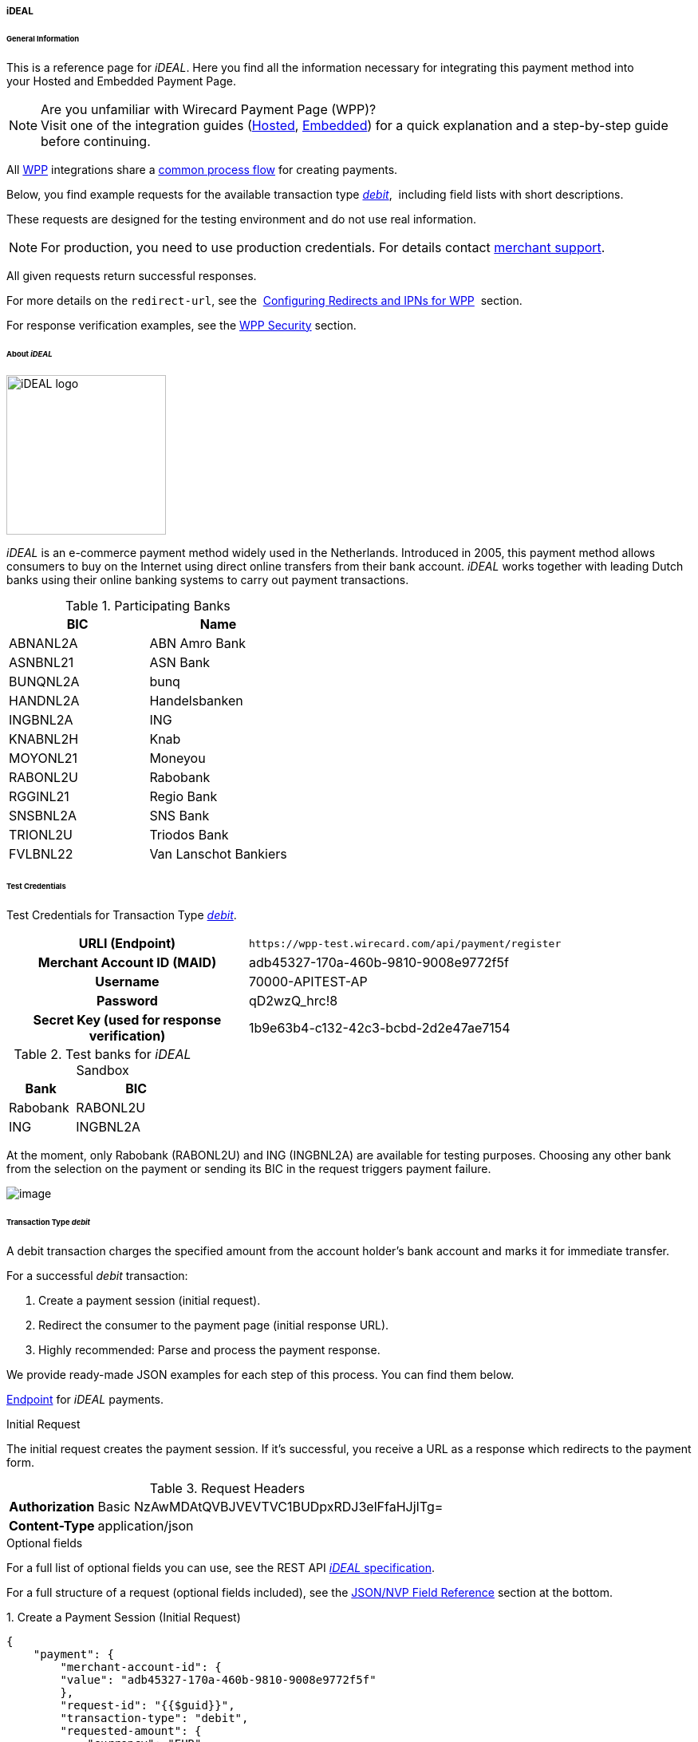 [#WPP_ideal]
===== iDEAL

[#WPP_ideal_General]
====== General Information

This is a reference page for _iDEAL_. Here you find all the
information necessary for integrating this payment method into
your Hosted and Embedded Payment Page.

.Are you unfamiliar with Wirecard Payment Page (WPP)?

NOTE: Visit one of the integration guides
(<<PaymentPageSolutions_PPv2_HPP_Integration, Hosted>>,
<<PaymentPageSolutions_PPv2_EPP_Integration, Embedded>>) for a quick explanation and
a step-by-step guide before continuing.

All <<PPv2, WPP>> integrations share a
<<PPSolutions_WPP_Workflow, common process flow>>﻿ for creating payments.

Below, you find example requests for the available transaction type
<<WPP_ideal_TransactionType_debit, _debit_>>, 
including field lists with short descriptions.

These requests are designed for the testing environment and do not
use real information. 

NOTE: For production, you need to use production credentials. For details
contact <<ContactUs, merchant support>>.

All given requests return successful responses.

For more details on the ``redirect-url``, see the 
<<PPSolutions_WPP_ConfigureRedirects, Configuring Redirects and IPNs for WPP>>﻿﻿ 
section.

For response verification examples, see
the <<PPSolutions_WPP_WPPSecurity, WPP Security>>﻿ section.

[#WPP_ideal_About]
====== About _iDEAL_

image::images/03-01-04-05-ideal/ideal_logo.png[iDEAL logo, 200]

_iDEAL_ is an e-commerce payment method widely used in the Netherlands.
Introduced in 2005, this payment method allows consumers to buy on the Internet
using direct online transfers from their bank account. _iDEAL_ works together
with leading Dutch banks using their online banking systems to carry out
payment transactions.

.Participating Banks

[width="100",cols="50,50",]
|===
|BIC |Name

|ABNANL2A |ABN Amro Bank
|ASNBNL21 |ASN Bank
|BUNQNL2A |bunq
|HANDNL2A |Handelsbanken
|INGBNL2A |ING
|KNABNL2H |Knab
|MOYONL21 |Moneyou
|RABONL2U |Rabobank
|RGGINL21 |Regio Bank
|SNSBNL2A |SNS Bank
|TRIONL2U |Triodos Bank
|FVLBNL22 |Van Lanschot Bankiers
|===

[#WPP_ideal_TestCredentials]
====== Test Credentials

Test Credentials for Transaction Type
<<WPP_ideal_TransactionType_debit, _debit_>>.

[cols="35h,65"]
|===
| URLI (Endpoint)
|``\https://wpp-test.wirecard.com/api/payment/register``
| Merchant Account ID (MAID)
| adb45327-170a-460b-9810-9008e9772f5f
| Username
| 70000-APITEST-AP
| Password
| qD2wzQ_hrc!8
| Secret Key (used for response verification)
| 1b9e63b4-c132-42c3-bcbd-2d2e47ae7154
|===

[#WPP_ideal_TestCredentials_Additional]
.Test banks for _iDEAL_ Sandbox

[cols="35,65"]
|===
|Bank |BIC

|Rabobank |RABONL2U
|ING | INGBNL2A
|===

At the moment, only Rabobank (RABONL2U) and ING (INGBNL2A) are available
for testing purposes. Choosing any other bank from the selection on the
payment or sending its BIC in the request triggers payment failure.

image::images/03-01-04-05-ideal/order_overview.jpg[image]

[#WPP_ideal_TransactionType_debit]
====== Transaction Type _debit_

A debit transaction charges the specified amount from the account
holder's bank account and marks it for immediate transfer.

For a successful _debit_ transaction:

. Create a payment session (initial request).
. Redirect the consumer to the payment page (initial response URL).
. Highly recommended: Parse and process the payment response.

//-

We provide ready-made JSON examples for each step of this process. You
can find them below.

<<WPP_ideal_TestCredentials, Endpoint>> for _iDEAL_ payments.

.Initial Request

The initial request creates the payment session. If it's
successful, you receive a URL as a response which redirects to the
payment form.

.Request Headers
[cols="20h,80"]
|===
| Authorization | Basic NzAwMDAtQVBJVEVTVC1BUDpxRDJ3elFfaHJjITg=
| Content-Type  | application/json
|===

.Optional fields

For a full list of optional fields you can use, see the REST API
<<iDEAL, _iDEAL_ specification>>.

For a full structure of a request (optional fields included), see the
<<WPP_ideal_JSONNVPField, JSON/NVP Field Reference>> section at the bottom.


.1. Create a Payment Session (Initial Request)

[source,json]
----
{
    "payment": {
        "merchant-account-id": {
        "value": "adb45327-170a-460b-9810-9008e9772f5f"
        },
        "request-id": "{{$guid}}",
        "transaction-type": "debit",
        "requested-amount": {
            "currency": "EUR",
            "value": "1.23"
        },
        "payment-methods": {
            "payment-method": [
                {
                "name": "ideal"
                }
            ]
        }
    }
}
----

[cols="30e,5,5,5,5,5,45"]
|===
3+|Field (JSON) |Data Type |Cardinality |Size |Description

2+|merchant-account-id e|value |String |Required |36 |A unique identifier assigned
to every merchant account (by Wirecard).
3+|request-id |String |Required |64 a|A unique identifier assigned to every request
(by merchant). Used when searching for or referencing it later.
``{{$guid}}`` serves as a placeholder for a random ``request-id``.

Allowed characters: [a-z0-9-_]
3+|transaction-type |String |Required |n/a |The requested transaction type. For
_iDEAL_ payments, the transaction-type must be set to ``debit``.
.2+|requested-amount  2+e|value |Numeric |Required |18.2 a|The full amount that is
requested/contested in a transaction. 2 decimal digits allowed.

Use . (decimal point) as the separator.

2+|currency |String |Required |3 a|The currency of the requested/contested
transaction amount. For _iDEAL_ payments, the currency must be set to ``EUR``.

Format: 3-character abbreviation according to ISO 4217.

|payment-methods e|payment-method e|name |String |Required | 15 |The name of the
payment method used. Set this value to ``iDEAL``.
|===

.2. Redirect the Consumer to the Payment Page (Initial Response URL)

[source,json]
----
{
"payment-redirect-url" : "https://wpp.wirecard.com/?wPaymentToken=f0c0e5b3-23ad-4cb4-abca-ed80a0e770e7"
}
----

[cols="15e,10,75"]
|===
|Field (JSON) |Data Type |Description

|payment-redirect-url |String |The URL which redirects to the payment
form. Sent as a response to the initial request.
|===

At this point, you need to redirect your consumer to
``payment-redirect-url`` (or render it in an _iframe_ depending on your
<<PPv2, integration method>>﻿).

Consumers are redirected to the payment form. There they enter their
data and submit the form to confirm the payment. A payment can be:

- successful (``transaction-state: success``),
- failed (``transaction-state: failed``),
- canceled. The consumer canceled the payment before/after submission
(``transaction-state: failed``).

//-

The transaction result is the value of ``transaction-state`` in the
payment response. More details (including the status code) can also be
found in the payment response in the ``statuses`` object. Canceled
payments are returned as _failed_, but the
``status description`` indicates it was canceled.

In any case (unless the consumer cancels the transaction on a 3rd party
provider page), a base64 encoded response containing payment information
is sent to the configured redirection URL. See
<<PPSolutions_WPP_ConfigureRedirects, Configuring Redirects and IPNs for WPP>>﻿﻿
for more details on redirection targets after payment & transaction status
notifications.

You can find a decoded payment response example below.

.3. Parse and Process the Payment Response (Decoded Payment Response)

[source,json]
----
{
  "api-id" : "up3-wpp",
  "parent-transaction-id" : "335da412-98ba-446d-a936-52b53f195e6c",
  "payment-methods" : {
    "payment-method" : [ {
      "name" : "ideal"
    } ]
  },
  "request-id" : "edcdefd8-ba6b-4987-a02c-112ecb3c67a5",
  "merchant-account-id" : {
    "value" : "adb45327-170a-460b-9810-9008e9772f5f"
  },
  "transaction-state" : "success",
  "account-holder" : {
    "first-name" : "Hr",
    "last-name" : "E G H Küppers en/of MW M.J. Küpp"
  },
  "bank-account" : {
    "iban" : "NL53INGB0654422370",
    "bic" : "INGBNL2A"
  },
  "transaction-type" : "debit",
  "transaction-id" : "cac570c9-d2a3-4b43-ac14-ca9e72b60c8c",
  "completion-time-stamp" : "2018-03-23T10:41:34",
  "requested-amount" : {
    "currency" : "EUR",
    "value" : 1.230000
  },
  "statuses" : {
    "status" : [ {
      "severity" : "information",
      "code" : "201.1126",
      "description" : "Successful confirmation received from the bank."
    } ]
  }
}
----


[cols="30e,5,5,5,55"]
|===
3+|Field (JSON) |Data Type |Description

3+|api-id |String |Identifier of the currently used API.
3+|parent-transaction-id |String |The ID of the transaction being referenced as a parent.
|payment-method 2+e|name |String |The name of the payment method used.
3+|request-id |String |A unique identifier assigned to every request (by merchant). Used when searching for or referencing it later.
|merchant-account-id 2+e|value |String |A unique identifier assigned to every merchant account (by Wirecard).
3+|transaction-state |String a|The current transaction state.

Possible values:

- ``in-progress``
- ``success``
- ``failed``

//-

Typically, a transaction starts with state _in-progress_ and finishes with
state either _success_ or _failed_. This information is returned in the response
only.
.2+|account-holder 2+e|first-name |String |The first name of the account holder.
2+|last-name |String |The last name of the account holder.
.2+|bank-account 2+e|iban |String |The international bank account number (IBAN) of the account holder.
2+|bic |String |The bank identifier code (BIC) of the account holder.
3+|transaction-type |String |The requested transaction type.
3+|transaction-id |String |A unique identifier assigned to every transaction (by Wirecard). Used when searching for or referencing to it later.
3+|completion-time-stamp |YYYY-MM-DD-Thh:mm:ss a|The UTC/ISO time-stamp documents the time and date when the transaction was executed.

Format: YYYY-MM-DDThh:mm:ss (ISO).
.2+|requested-amount 2+e|currency |String a|The currency of the requested/contested transaction amount. For _iDEAL_ payments, the currency must be set to ``EUR``.

Format: 3-character abbreviation according to ISO 4217.
2+|value |Numeric |The full amount that is requested/contested in a transaction. 2 decimals allowed.
.3+|statuses .3+e|status e|severity |String a|The definition of the status message.

Possible values:

- ``information``
- ``warning``
- ``error``

//-

|code |String |Status code of the status message.
|description |String |The description of the transaction status message.
|===

[#WPP_ideal_PostProcessing]
====== Post-Processing Operations

WPP is best used to deal with one-off payments (e.g. regular,
independent _debit_ transactions) or the initial transaction in a chain of
them (e.g. a first _authorization_ in a chain of recurring transactions).
However, when it comes to referencing a transaction for any kind of
post-processing operation — such as a refund of one of your _debit_ transactions 
— use our <<RestApi, REST API>>﻿﻿ directly. 

WARNING: A direct refund through WPP is not possible for _iDEAL_ so you have to
obtain your consumer's banking information and send the refund using
_SEPA Credit Transfer_. +
Check the REST API <<SEPACreditTransfer, _SEPA Credit Transfer_ specification>> for details on
_iDEAL_ specific post-processing operations.


[#WPP_ideal_JSONNVPField]
====== JSON/NVP Field Reference

NVP equivalents for JSON fields (for migrating merchants).

Here you can:

- find the NVP equivalents for JSON fields (for migrating merchants),
- see the structure of a full request (optional fields included).

//-

[#WPP_ideal_JSONNVPField_request]
.JSON Structure for _iDEAL_ Requests

[source,json]
----
{
    "payment": {
        "merchant-account-id": {
        "value": "string"
        },
        "request-id": "string",
        "transaction-type": "string",
        "requested-amount": {
            "currency": "string",
            "value": "0"
        },
        "payment-methods": {
            "payment-method": [
                {
                "name": "string"
                }
            ]
        },
        "bank-account": {
            "iban": "string",
            "bic": "string"
        },
        "account-holder" : {
            "first-name" : "string",
            "last-name" : "string"
        },
        "descriptor": "string",
        "order-number": "string",
        "locale": "string",
        "success-redirect-url": "string",
        "fail-redirect-url": "string",
        "cancel-redirect-url": "string"
    }
}
----

[cols="e,e,e"]
|===
|Field (NVP) |Field (JSON) |JSON Parent

|merchant_account_id |value |merchant-account-id ({ })
|request-id |request-id |payment ({ })
|transaction-type |transaction-type |payment ({ })
|requested_amount_currency |currency |requested-amount ({ })
|requested_amount |value |requested-amount ({ })
|payment_method |payment-method ([ ])/name |payment-methods ({ })
|bank_account_bic |bic |bank-account ({ })
|bank_account_iban |iban |bank-account ({ })
|first_name |first-name |account-holder ({ })
|last_name |last-name |account-holder ({ })
|descriptor |descriptor |payment ({ })
|order_number |order-number |payment ({ })
|locale |locale |payment ({ })
|success_redirect_url |success-redirect-url |payment ({ })
|fail_redirect_url |fail-redirect-url |payment ({ })
|cancel_redirect_url |cancel-redirect-url |payment ({ })
|===

[#WPP_ideal_JSONNVPField_response]
.Response-Only Fields

[source,json]
----
{
  "api-id" : "string",
  "parent-transaction-id" : "string",
  "transaction-state" : "string",
  "transaction-id" : "string",
  "completion-time-stamp" : "2018-03-23T10:41:34",
  "statuses" : {
    "status" : [ {
      "severity" : "string",
      "code" : "string",
      "description" : "string"
    } ]
  }
}
----

[cols="e,e,e"]
|===
|Field (NVP) |Field (JSON) |JSON Parent

|api_id |api-id |payment ({ })
|parent_transaction_id |parent-transaction-id |payment ({ })
|transaction_state |transaction-state |payment ({ })
|transaction_id |transaction-id |payment ({ })
|completion_time_stamp |completion-time-stamp |payment ({ })
|status_description_n |status ([ {} ])/ severity |statuses ({ })
|status_severity_n |status ([ {} ])/ code |statuses ({ })
|status_code_n |status ([ {} ])/ description |statuses ({ })
|===

//-
